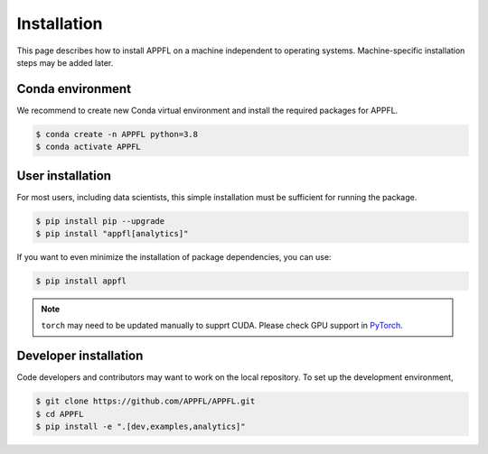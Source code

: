 Installation
============

This page describes how to install APPFL on a machine independent to operating systems.
Machine-specific installation steps may be added later.

Conda environment
-----------------

We recommend to create new Conda virtual environment and install the required packages for APPFL.

.. code-block:: console

    $ conda create -n APPFL python=3.8
    $ conda activate APPFL

User installation
-----------------

For most users, including data scientists, this simple installation must be sufficient for running the package.

.. code-block:: console

    $ pip install pip --upgrade
    $ pip install "appfl[analytics]"

If you want to even minimize the installation of package dependencies, you can use:

.. code-block:: console

    $ pip install appfl

.. note::

    ``torch`` may need to be updated manually to supprt CUDA. Please check GPU support in `PyTorch <pytorch.org>`_.

Developer installation
----------------------

Code developers and contributors may want to work on the local repository. 
To set up the development environment, 

.. code-block:: console

    $ git clone https://github.com/APPFL/APPFL.git
    $ cd APPFL
    $ pip install -e ".[dev,examples,analytics]"
